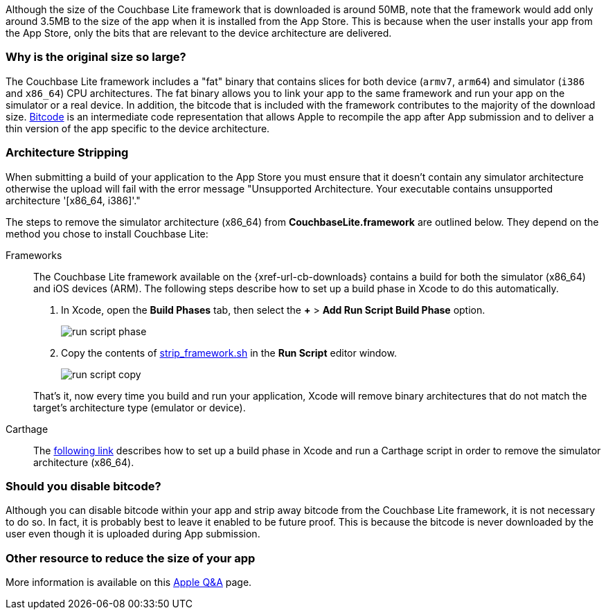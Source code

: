 Although the size of the Couchbase Lite framework that is downloaded is around 50MB, note that the framework would add only around 3.5MB to the size of the app when it is installed from the App Store.
This is because when the user installs your app from the App Store, only the bits that are relevant to the device architecture are delivered.

=== Why is the original size so large?

The Couchbase Lite framework  includes a "fat" binary that contains slices for both device (`armv7`, `arm64`) and simulator (`i386` and `x86_64`) CPU architectures.
The fat binary allows you to link your app to the same framework and run your app on the simulator or a real device.
In addition, the bitcode that is included with the framework contributes to the majority of the download size.
https://help.apple.com/xcode/mac/current/#/devbbdc5ce4f[Bitcode] is an intermediate code representation that allows Apple to recompile the app after App submission and to deliver a thin version of the app specific to the device architecture.

=== Architecture Stripping

When submitting a build of your application to the App Store you must ensure that it doesn't contain any simulator architecture otherwise the upload will fail with the error message "Unsupported Architecture.
Your executable contains unsupported architecture '[x86_64, i386]'."

The steps to remove the simulator architecture (x86_64) from **CouchbaseLite.framework** are outlined below.
They depend on the method you chose to install Couchbase Lite:

[{tabs}]
====
Frameworks::
+
--
The Couchbase Lite framework available on the {xref-url-cb-downloads} contains a build for both the simulator (x86_64) and iOS devices (ARM).
The following steps describe how to set up a build phase in Xcode to do this automatically.

. In Xcode, open the *Build Phases* tab, then select the *+* > *Add Run Script Build Phase* option.
+
image::run-script-phase.png[]
+
. Copy the contents of link:https://raw.githubusercontent.com/couchbase/couchbase-lite-ios/master/Scripts/strip_frameworks.sh[strip_framework.sh] in the *Run Script* editor window.
+
image::run-script-copy.png[]

That's it, now every time you build and run your application, Xcode will remove binary architectures that do not match the target's architecture type (emulator or device).
--

Carthage::
+
--
The link:https://github.com/Carthage/Carthage/blob/5fd867c4895b4f59d70181dec169a1644f4430e3/README.md#adding-frameworks-to-an-application[following link] describes how to set up a build phase in Xcode and run a Carthage script in order to remove the simulator architecture (x86_64).
--
====

=== Should you disable bitcode?

Although you can disable bitcode within your app and strip away bitcode from the Couchbase Lite framework, it is not necessary to do so.
In fact, it is probably best to leave it enabled to be future proof.
This is because the bitcode is never downloaded by the user even though it is uploaded during App submission.

=== Other resource to reduce the size of your app

More information is available on this https://developer.apple.com/library/archive/qa/qa1795/_index.html[Apple Q&A] page.